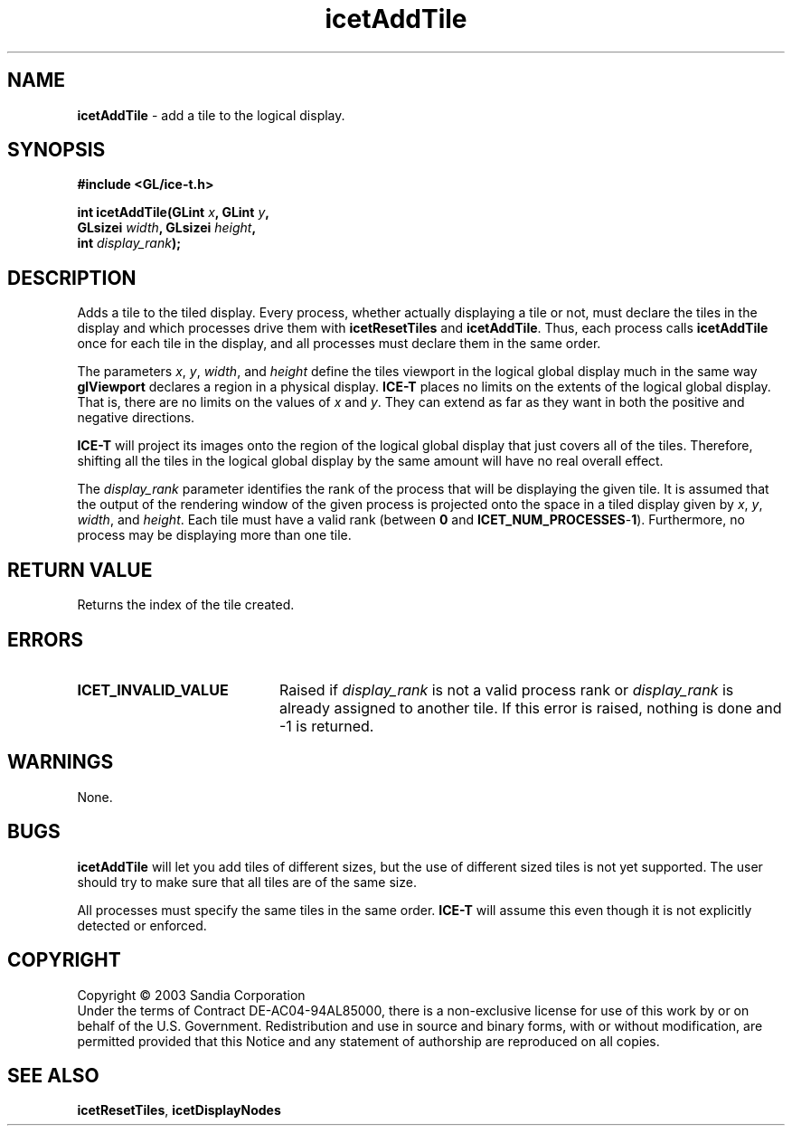 .\" -*- nroff -*-
.ig
Documentation for the Image Composition Engine for Tiles (ICE-T).

Copyright (C) 2000-2002 Sandia National Laboratories

$Id: icetAddTile.3,v 1.2 2003-07-14 19:58:55 kmorel Exp $
..
.TH icetAddTile 3 "July 10, 2003" "Sandia National Labs" "ICE-T Reference"
.SH NAME
.B icetAddTile
\- add a tile to the logical display.
.SH SYNOPSIS
.nf
.B #include <GL/ice-t.h>
.sp
.BI "int icetAddTile(GLint " x ", GLint " y ","
.BI "                GLsizei " width ", GLsizei " height ","
.BI "                int " display_rank ");"
.fi
.SH DESCRIPTION
Adds a tile to the tiled display.  Every process, whether actually
displaying a tile or not, must declare the tiles in the display and which
processes drive them with
.BR icetResetTiles " and " icetAddTile .
Thus, each process calls
.B icetAddTile
once for each tile in the display, and all processes must declare them in
the same order.
.PP
The parameters
.IR x ", " y ", " width ", and " height
define the tiles viewport in the logical global display much in the same
way
.B glViewport
declares a region in a physical display.
.B ICE-T
places no limits on the extents of the logical global display.  That is,
there are no limits on the values of
.IR x " and " y .
They can extend as far as they want in both the positive and negative
directions.
.PP
.B ICE-T
will project its images onto the region of the logical global display that
just covers all of the tiles.  Therefore, shifting all the tiles in the
logical global display by the same amount will have no real overall
effect.
.PP
The
.I display_rank
parameter identifies the rank of the process that will be displaying the
given tile.  It is assumed that the output of the rendering window of the
given process is projected onto the space in a tiled display given by
.IR x ", " y ", " width ", and " height .
Each tile must have a valid rank (between
.BR 0 " and " ICET_NUM_PROCESSES - 1 ).
Furthermore, no process may be displaying more than one tile.
.SH RETURN VALUE
Returns the index of the tile created.
.SH ERRORS
.TP 20
.B ICET_INVALID_VALUE
Raised if
.I display_rank
is not a valid process rank or
.I display_rank
is already assigned to another tile.  If this error is raised, nothing is
done and -1 is returned.
.SH WARNINGS
None.
.SH BUGS
.B icetAddTile
will let you add tiles of different sizes, but the use of different sized
tiles is not yet supported.  The user should try to make sure that all
tiles are of the same size.
.PP
All processes must specify the same tiles in the same order.
.B ICE-T
will assume this even though it is not explicitly detected or enforced.
.SH COPYRIGHT
Copyright \(co 2003 Sandia Corporation
.br
Under the terms of Contract DE-AC04-94AL85000, there is a non-exclusive
license for use of this work by or on behalf of the U.S. Government.
Redistribution and use in source and binary forms, with or without
modification, are permitted provided that this Notice and any statement of
authorship are reproduced on all copies.
.SH SEE ALSO
.BR icetResetTiles ", " icetDisplayNodes


\" These are emacs settings that go at the end of the file.
\" Local Variables:
\" writestamp-format:"%B %e, %Y"
\" writestamp-prefix:"3 \""
\" writestamp-suffix:"\" \"Sandia National Labs\""
\" End:
